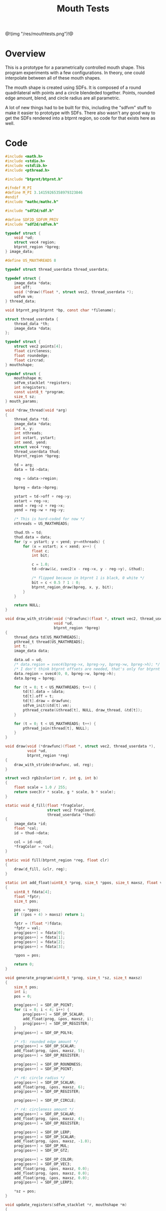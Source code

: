 #+TITLE: Mouth Tests
@!(img "/res/mouthtests.png")!@
* Overview
This is a prototype for a parametrically controlled mouth
shape. This program experiments with a few configurations.
In theory, one could interpolate between all of these
mouth shapes.

The mouth shape is created using SDFs. It is composed
of a round quadrilateral with points and a circle
blendeded together. Points, rounded edge amount, blend,
and circle radius are all parametric.

A lot of new things had to be built for this, including
the "sdfvm" stuff to make it easier to prototype with
SDFs. There also wasn't any good way to get the SDFs
rendered into a btprnt region, so code for that exists
here as well.
* Code
#+NAME: mouthtests.c
#+BEGIN_SRC c :tangle avatar/mouth/mouthtests.c
#include <math.h>
#include <stdio.h>
#include <stdlib.h>
#include <pthread.h>

#include "btprnt/btprnt.h"

#ifndef M_PI
#define M_PI 3.14159265358979323846
#endif
#include "mathc/mathc.h"

#include "sdf2d/sdf.h"

#define SDF2D_SDFVM_PRIV
#include "sdf2d/sdfvm.h"

typedef struct {
    void *ud;
    struct vec4 region;
    btprnt_region *bpreg;
} image_data;

#define US_MAXTHREADS 8

typedef struct thread_userdata thread_userdata;

typedef struct {
    image_data *data;
    int off;
    void (*draw)(float *, struct vec2, thread_userdata *);
    sdfvm vm;
} thread_data;

void btprnt_png(btprnt *bp, const char *filename);

struct thread_userdata {
    thread_data *th;
    image_data *data;
};

typedef struct {
    struct vec2 points[4];
    float circleness;
    float roundedge;
    float circrad;
} mouthshape;

typedef struct {
    mouthshape m;
    sdfvm_stacklet *registers;
    int nregisters;
    const uint8_t *program;
    size_t sz;
} mouth_params;

void *draw_thread(void *arg)
{
    thread_data *td;
    image_data *data;
    int x, y;
    int nthreads;
    int xstart, ystart;
    int xend, yend;
    struct vec4 *reg;
    thread_userdata thud;
    btprnt_region *bpreg;

    td = arg;
    data = td->data;

    reg = &data->region;

    bpreg = data->bpreg;

    ystart = td->off + reg->y;
    xstart = reg->x;
    xend = reg->z + reg->x;
    yend = reg->w + reg->y;

    /* This is hard-coded for now */
    nthreads = US_MAXTHREADS;

    thud.th = td;
    thud.data = data;
    for (y = ystart; y < yend; y+=nthreads) {
        for (x = xstart; x < xend; x++) {
            float c;
            int bit;

            c = 1.0;
            td->draw(&c, svec2(x - reg->x, y - reg->y), &thud);

            /* flipped because in btprnt 1 is black, 0 white */
            bit = c < 0.5 ? 1 : 0;
            btprnt_region_draw(bpreg, x, y, bit);
        }
    }

    return NULL;
}

void draw_with_stride(void (*drawfunc)(float *, struct vec2, thread_userdata *),
                      void *ud,
                      btprnt_region *bpreg)
{
    thread_data td[US_MAXTHREADS];
    pthread_t thread[US_MAXTHREADS];
    int t;
    image_data data;

    data.ud = ud;
    /* data.region = svec4(bpreg->x, bpreg->y, bpreg->w, bpreg->h); */
    /* I don't think btprnt offsets are needed, that's only for btprnt canvas */
    data.region = svec4(0, 0, bpreg->w, bpreg->h);
    data.bpreg = bpreg;

    for (t = 0; t < US_MAXTHREADS; t++) {
        td[t].data = &data;
        td[t].off = t;
        td[t].draw = drawfunc;
        sdfvm_init(&td[t].vm);
        pthread_create(&thread[t], NULL, draw_thread, &td[t]);
    }

    for (t = 0; t < US_MAXTHREADS; t++) {
        pthread_join(thread[t], NULL);
    }
}

void draw(void (*drawfunc)(float *, struct vec2, thread_userdata *),
          void *ud,
          btprnt_region *reg)
{
    draw_with_stride(drawfunc, ud, reg);
}

struct vec3 rgb2color(int r, int g, int b)
{
    float scale = 1.0 / 255;
    return svec3(r * scale, g * scale, b * scale);
}

static void d_fill(float *fragColor,
                   struct vec2 fragCoord,
                   thread_userdata *thud)
{
    image_data *id;
    float *col;
    id = thud->data;

    col = id->ud;
    *fragColor = *col;
}

static void fill(btprnt_region *reg, float clr)
{
    draw(d_fill, &clr, reg);
}

static int add_float(uint8_t *prog, size_t *ppos, size_t maxsz, float val)
{
    uint8_t fdata[4];
    float *fptr;
    size_t pos;

    pos = *ppos;
    if ((pos + 4) > maxsz) return 1;

    fptr = (float *)fdata;
    *fptr = val;
    prog[pos++] = fdata[0];
    prog[pos++] = fdata[1];
    prog[pos++] = fdata[2];
    prog[pos++] = fdata[3];

    *ppos = pos;

    return 0;
}

void generate_program(uint8_t *prog, size_t *sz, size_t maxsz)
{
    size_t pos;
    int i;
    pos = 0;

    prog[pos++] = SDF_OP_POINT;
    for (i = 0; i < 4; i++) {
        prog[pos++] = SDF_OP_SCALAR;
        add_float(prog, &pos, maxsz, i);
        prog[pos++] = SDF_OP_REGISTER;
    }
    prog[pos++] = SDF_OP_POLY4;

    /* r5: rounded edge amount */
    prog[pos++] = SDF_OP_SCALAR;
    add_float(prog, &pos, maxsz, 5);
    prog[pos++] = SDF_OP_REGISTER;

    prog[pos++] = SDF_OP_ROUNDNESS;
    prog[pos++] = SDF_OP_POINT;

    /* r6: circle radius */
    prog[pos++] = SDF_OP_SCALAR;
    add_float(prog, &pos, maxsz, 6);
    prog[pos++] = SDF_OP_REGISTER;

    prog[pos++] = SDF_OP_CIRCLE;

    /* r4: circleness amount */
    prog[pos++] = SDF_OP_SCALAR;
    add_float(prog, &pos, maxsz, 4);
    prog[pos++] = SDF_OP_REGISTER;

    prog[pos++] = SDF_OP_LERP;
    prog[pos++] = SDF_OP_SCALAR;
    add_float(prog, &pos, maxsz, -1.0);
    prog[pos++] = SDF_OP_MUL;
    prog[pos++] = SDF_OP_GTZ;

    prog[pos++] = SDF_OP_COLOR;
    prog[pos++] = SDF_OP_VEC3;
    add_float(prog, &pos, maxsz, 0.0);
    add_float(prog, &pos, maxsz, 0.0);
    add_float(prog, &pos, maxsz, 0.0);
    prog[pos++] = SDF_OP_LERP3;

    *sz = pos;
}

void update_registers(sdfvm_stacklet *r, mouthshape *m)
{
    int i;
    struct vec2 *points;

    /* initialize registers */
    for (i = 0; i < 16; i++) {
        r[i].type = SDFVM_SCALAR;
        r[i].data.s = 0.0;
    }

    points = m->points;

    for (i = 0; i <= 3; i++) {
        r[i].type = SDFVM_VEC2;
        r[i].data.v2 = points[i];
    }

    /* register 4: "circleness" */
    r[4].type = SDFVM_SCALAR;
    r[4].data.s = m->circleness;

    /* register 5: "roundedge" */
    r[5].type = SDFVM_SCALAR;
    r[5].data.s = m->roundedge;

    /* register 6: "circrad" */
    r[6].type = SDFVM_SCALAR;
    r[6].data.s = m->circrad;
}

static void mouth1_program(sdfvm *vm,
                           struct vec2 p,
                           mouthshape *m,
                           float *fragColor,
                           const uint8_t *program,
                           size_t sz,
                           sdfvm_stacklet *registers,
                           int nregisters)
{
    float col;
    struct vec3 gray;

    gray = svec3(*fragColor, *fragColor, *fragColor);
    sdfvm_point_set(vm, p);
    sdfvm_color_set(vm, gray);
    sdfvm_registers(vm, registers, nregisters);
    sdfvm_execute(vm, program, sz);
    sdfvm_pop_vec3(vm, &gray);

    col = gray.x;
    *fragColor = col;
}

static void d_mouth1(float *fragColor,
                     struct vec2 st,
                     thread_userdata *thud)
{
    struct vec2 p;
    image_data *id;
    struct vec2 res;
    sdfvm *vm;
    mouth_params *mp;
    mouthshape *m;

    id = thud->data;
    vm = &thud->th->vm;

    mp = id->ud;
    m = &mp->m;

    res = svec2(id->region.z, id->region.w);
    sdfvm_push_vec2(vm, svec2(st.x, st.y));
    sdfvm_push_vec2(vm, res);
    sdfvm_normalize(vm);
    sdfvm_pop_vec2(vm, &p);
    p.y = p.y*-1;

    mouth1_program(vm, p, m, fragColor,
        mp->program, mp->sz,
        mp->registers, 16);
}

void mouth1(btprnt_region *reg,
            sdfvm_stacklet *registers,
            int nregisters,
            uint8_t *program,
            size_t sz)
{
    mouth_params mp;
    mouthshape *m;
    struct vec2 *points;

    m = &mp.m;
    m->circleness = 0.1;
    m->roundedge = 0.1;
    m->circrad = 0.7;
    points = m->points;
    points[0] = svec2(-0.5, 0.5);
    points[1] = svec2(-0.1, -0.5);
    points[2] = svec2(0.1, -0.5);
    points[3] = svec2(0.5, 0.5);

    update_registers(registers, m);
    mp.registers = registers;
    mp.nregisters = nregisters;
    mp.program = program;
    mp.sz = sz;
    draw(d_mouth1, &mp, reg);
}

void mouth2(btprnt_region *reg,
            sdfvm_stacklet *registers,
            int nregisters,
            uint8_t *program,
            size_t sz)
{
    mouth_params mp;
    mouthshape *m;
    struct vec2 *points;

    m = &mp.m;
    m->circleness = 0.1;
    m->roundedge = 0.1;
    m->circrad = 0.7;
    points = m->points;
    points[0] = svec2(-0.1, 0.5);
    points[1] = svec2(-0.5, -0.5);
    points[2] = svec2(0.5, -0.5);
    points[3] = svec2(0.1, 0.5);

    update_registers(registers, m);
    mp.registers = registers;
    mp.nregisters = nregisters;
    mp.program = program;
    mp.sz = sz;
    draw(d_mouth1, &mp, reg);
}

void mouth1b(btprnt_region *reg,
             sdfvm_stacklet *registers,
             int nregisters,
             uint8_t *program,
             size_t sz)
{
    mouthshape *m;
    mouth_params mp;
    struct vec2 *points;

    m = &mp.m;
    m->circleness = 0.8;
    m->roundedge = 0.1;
    m->circrad = 0.7;
    points = m->points;
    points[0] = svec2(-0.5, 0.5);
    points[1] = svec2(-0.1, -0.5);
    points[2] = svec2(0.1, -0.5);
    points[3] = svec2(0.5, 0.5);

    update_registers(registers, m);
    mp.registers = registers;
    mp.nregisters = nregisters;
    mp.program = program;
    mp.sz = sz;
    draw(d_mouth1, &mp, reg);
}

void mouth2b(btprnt_region *reg,
             sdfvm_stacklet *registers,
             int nregisters,
             uint8_t *program,
             size_t sz)
{
    mouthshape *m;
    mouth_params mp;
    struct vec2 *points;

    m = &mp.m;
    m->circleness = 0.8;
    m->roundedge = 0.1;
    m->circrad = 0.7;
    points = m->points;
    points[0] = svec2(-0.1, 0.5);
    points[1] = svec2(-0.5, -0.5);
    points[2] = svec2(0.5, -0.5);
    points[3] = svec2(0.1, 0.5);

    update_registers(registers, m);
    mp.registers = registers;
    mp.nregisters = nregisters;
    mp.program = program;
    mp.sz = sz;
    draw(d_mouth1, &mp, reg);
}

void mouth3(btprnt_region *reg)
{
    mouthshape m;
    struct vec2 *points;

    m.circleness = 0.0;
    m.roundedge = 0.08;
    m.circrad = 0.7;
    points = m.points;
    points[0] = svec2(-0.5, 0.02);
    points[1] = svec2(-0.5, -0.02);
    points[2] = svec2(0.5, -0.02);
    points[3] = svec2(0.5, 0.02);

    draw(d_mouth1, &m, reg);
}

void mouth3b(btprnt_region *reg)
{
    mouthshape m;
    struct vec2 *points;

    m.circleness = 0.1;
    m.roundedge = 0.08;
    m.circrad = 0.7;
    points = m.points;
    points[0] = svec2(-0.5, 0.02);
    points[1] = svec2(-0.5, -0.02);
    points[2] = svec2(0.5, -0.02);
    points[3] = svec2(0.5, 0.02);

    draw(d_mouth1, &m, reg);
}

void mouth4(btprnt_region *reg)
{
    mouthshape m;
    struct vec2 *points;

    m.circleness = 0.0;
    m.roundedge = 0.08;
    m.circrad = 0.7;
    points = m.points;
    points[0] = svec2(-0.2, 0.6);
    points[1] = svec2(-0.02, -0.6);
    points[2] = svec2(0.02, -0.6);
    points[3] = svec2(0.2, 0.6);

    draw(d_mouth1, &m, reg);
}

void mouth4b(btprnt_region *reg)
{
    mouthshape m;
    struct vec2 *points;

    m.circleness = 0.3;
    m.roundedge = 0.08;
    m.circrad = 0.7;
    points = m.points;
    points[0] = svec2(-0.2, 0.6);
    points[1] = svec2(-0.02, -0.6);
    points[2] = svec2(0.02, -0.6);
    points[3] = svec2(0.2, 0.6);

    draw(d_mouth1, &m, reg);
}

void mouth5(btprnt_region *reg)
{
    mouthshape m;
    struct vec2 *points;

    m.circleness = 0.9;
    m.roundedge = 0.08;
    m.circrad = 0.3;
    points = m.points;
    points[0] = svec2(-0.5, 0.5);
    points[1] = svec2(-0.1, -0.5);
    points[2] = svec2(0.1, -0.5);
    points[3] = svec2(0.5, 0.5);

    draw(d_mouth1, &m, reg);
}

void mouth1c(btprnt_region *reg)
{
    mouthshape m;
    struct vec2 *points;

    m.circleness = 0.0;
    m.roundedge = 0.0;
    m.circrad = 0.7;
    points = m.points;
    points[0] = svec2(-0.5, 0.5);
    points[1] = svec2(-0.1, -0.5);
    points[2] = svec2(0.1, -0.5);
    points[3] = svec2(0.5, 0.5);

    draw(d_mouth1, &m, reg);
}

void mouth2c(btprnt_region *reg)
{
    mouthshape m;
    struct vec2 *points;

    m.circleness = 0.0;
    m.roundedge = 0.0;
    m.circrad = 0.7;
    points = m.points;
    points[0] = svec2(-0.1, 0.5);
    points[1] = svec2(-0.5, -0.5);
    points[2] = svec2(0.5, -0.5);
    points[3] = svec2(0.1, 0.5);

    draw(d_mouth1, &m, reg);
}

void mouth6(btprnt_region *reg)
{
    mouthshape m;
    struct vec2 *points;

    m.circleness = 0.3;
    m.roundedge = 0.01;
    m.circrad = 0.7;
    points = m.points;
    points[0] = svec2(-0.7, 0.7);
    points[1] = svec2(-0.4, -0.4);
    points[2] = svec2(0.4, -0.5);
    points[3] = svec2(0.5, 0.5);

    draw(d_mouth1, &m, reg);
}

void mouth7(btprnt_region *reg)
{
    mouthshape m;
    struct vec2 *points;
    float shearx;

    shearx = 0.2;
    m.circleness = 0.1;
    m.roundedge = 0.05;
    m.circrad = 0.7;
    points = m.points;
    points[0] = svec2(-0.3 + shearx, 0.5);
    points[1] = svec2(-0.3 - shearx, -0.5);
    points[2] = svec2(0.3 - shearx, -0.5);
    points[3] = svec2(0.3 + shearx, 0.5);

    draw(d_mouth1, &m, reg);
}

void mouth7b(btprnt_region *reg)
{
    mouthshape m;
    struct vec2 *points;
    float shearx;

    shearx = 0.5;
    m.circleness = 0.0;
    m.roundedge = 0.1;
    m.circrad = 0.7;
    points = m.points;
    points[0] = svec2(-0.3 - shearx, 0.5);
    points[1] = svec2(-0.3 + shearx, -0.5);
    points[2] = svec2(0.3 + shearx, -0.5);
    points[3] = svec2(0.3 - shearx, 0.5);

    draw(d_mouth1, &m, reg);
}

void mouth2d(btprnt_region *reg)
{
    mouthshape m;
    struct vec2 *points;

    m.circleness = 0.1;
    m.roundedge = 0.1;
    m.circrad = 0.7;
    points = m.points;
    points[0] = svec2(-0.1, 0.5);
    points[1] = svec2(-0.8, 0.3);
    points[2] = svec2(0.8, 0.3);
    points[3] = svec2(0.1, 0.5);

    draw(d_mouth1, &m, reg);
}

void mouth1d(btprnt_region *reg)
{
    mouthshape m;
    struct vec2 *points;

    m.circleness = 0.1;
    m.roundedge = 0.1;
    m.circrad = 0.7;
    points = m.points;
    points[0] = svec2(-0.8, 0.5);
    points[1] = svec2(-0.1, 0.3);
    points[2] = svec2(0.1, 0.3);
    points[3] = svec2(0.8, 0.5);

    draw(d_mouth1, &m, reg);
}

int main(int argc, char *argv[])
{
    btprnt *bp;
    btprnt_region rmain;
    /* NOTE delibrately changed from 'reg' because
     * & + reg is an HTML escape code (&reg) and there's
     * no time to fix it in weewiki.
     */
    btprnt_region rg;
    int i;
    sdfvm_stacklet registers[16];
    uint8_t *program;
    size_t sz;

    bp = btprnt_new(512, 512);
    program = calloc(1, 128);

    sz = 0;
    generate_program(program, &sz, 128);
    btprnt_region_init(btprnt_canvas_get(bp),
                       &rmain, 0, 0,
                       512, 512);

    fill(&rmain, 1.0);
    btprnt_layout_grid(&rmain, 4, 4, 0, 0, &rg);
    mouth1(&rg, registers, 16, program, sz);
    btprnt_layout_grid(&rmain, 4, 4, 1, 0, &rg);
    mouth2(&rg, registers, 16, program, sz);
    btprnt_layout_grid(&rmain, 4, 4, 2, 0, &rg);
    mouth1b(&rg, registers, 16, program, sz);
    btprnt_layout_grid(&rmain, 4, 4, 3, 0, &rg);
    mouth2b(&rg, registers, 16, program, sz);
#if 0

    btprnt_layout_grid(&rmain, 4, 4, 0, 1, &rg);
    mouth3(&rg);
    btprnt_layout_grid(&rmain, 4, 4, 1, 1, &rg);
    mouth3b(&rg);
    btprnt_layout_grid(&rmain, 4, 4, 2, 1, &rg);
    mouth4(&rg);
    btprnt_layout_grid(&rmain, 4, 4, 3, 1, &rg);
    mouth4b(&rg);

    btprnt_layout_grid(&rmain, 4, 4, 0, 2, &rg);
    mouth5(&rg);
    btprnt_layout_grid(&rmain, 4, 4, 1, 2, &rg);
    mouth1c(&rg);
    btprnt_layout_grid(&rmain, 4, 4, 2, 2, &rg);
    mouth2c(&rg);
    btprnt_layout_grid(&rmain, 4, 4, 3, 2, &rg);
    mouth6(&rg);

    btprnt_layout_grid(&rmain, 4, 4, 0, 3, &rg);
    mouth7(&rg);
    btprnt_layout_grid(&rmain, 4, 4, 1, 3, &rg);
    mouth7b(&rg);
    btprnt_layout_grid(&rmain, 4, 4, 2, 3, &rg);
    mouth2d(&rg);
    btprnt_layout_grid(&rmain, 4, 4, 3, 3, &rg);
    mouth1d(&rg);
#endif

    for (i = 0; i < 4; i++) {
        btprnt_draw_hline(&rmain, 0, (i + 1)*128, 512, 1);
        btprnt_draw_vline(&rmain, (i + 1)*128, 0, 512, 1);
    }

    btprnt_png(bp, "res/mouthtests.png");

    btprnt_del(&bp);
    free(program);
    return 0;
}
#+END_SRC
